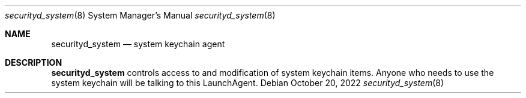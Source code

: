 .Dd October 20, 2022
.Dt securityd_system 8
.Os
.Sh NAME
.Nm securityd_system
.Nd system keychain agent
.Sh DESCRIPTION
.Nm
controls access to and modification of system keychain items.
Anyone who needs to use the system keychain will be talking to this LaunchAgent.
